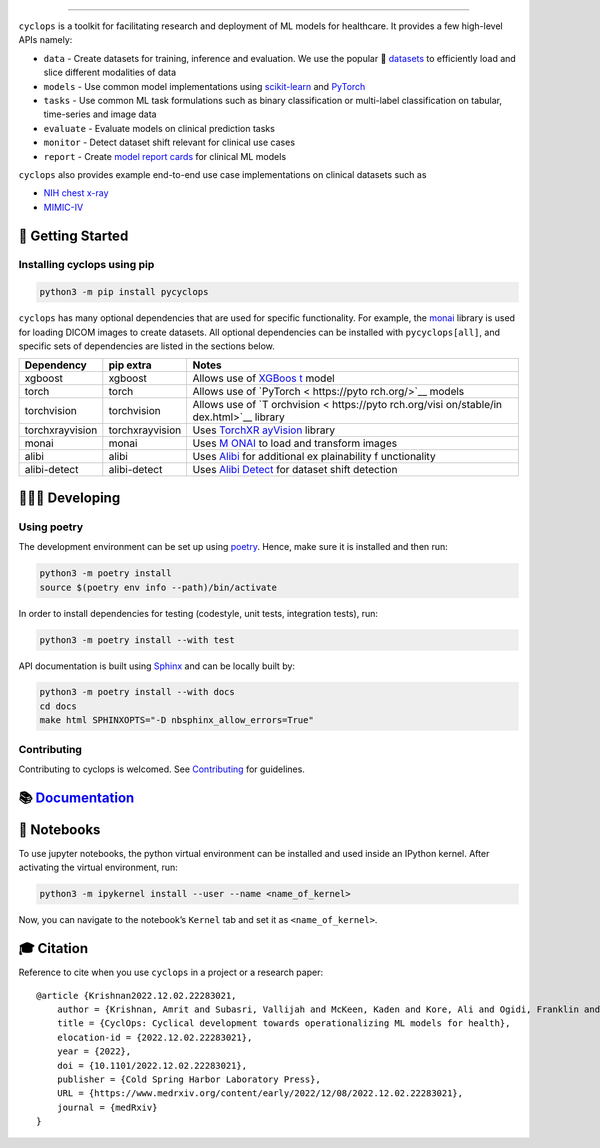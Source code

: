 .. figure::
   https://github.com/VectorInstitute/cyclops/blob/main/docs/source/theme/static/cyclops_logo-dark.png?raw=true
   :alt: cyclops Logo

--------------

|PyPI| |PyPI - Python Version| |code checks| |integration tests| |docs|
|codecov| |docker| |license|

``cyclops`` is a toolkit for facilitating research and deployment of ML
models for healthcare. It provides a few high-level APIs namely:

-  ``data`` - Create datasets for training, inference and evaluation. We
   use the popular 🤗
   `datasets <https://github.com/huggingface/datasets>`__ to efficiently
   load and slice different modalities of data
-  ``models`` - Use common model implementations using
   `scikit-learn <https://scikit-learn.org/stable/>`__ and
   `PyTorch <https://pytorch.org/>`__
-  ``tasks`` - Use common ML task formulations such as binary
   classification or multi-label classification on tabular, time-series
   and image data
-  ``evaluate`` - Evaluate models on clinical prediction tasks
-  ``monitor`` - Detect dataset shift relevant for clinical use cases
-  ``report`` - Create `model report
   cards <https://vectorinstitute.github.io/cyclops/api/tutorials/nihcxr/nihcxr_report_periodic.html>`__
   for clinical ML models

``cyclops`` also provides example end-to-end use case implementations on
clinical datasets such as

-  `NIH chest
   x-ray <https://www.nih.gov/news-events/news-releases/nih-clinical-center-provides-one-largest-publicly-available-chest-x-ray-datasets-scientific-community>`__
-  `MIMIC-IV <https://physionet.org/content/mimiciv/2.0/>`__

🐣 Getting Started
==================

Installing cyclops using pip
----------------------------

.. code:: bash

   python3 -m pip install pycyclops

``cyclops`` has many optional dependencies that are used for specific
functionality. For example, the
`monai <https://github.com/Project-MONAI/MONAI>`__ library is used for
loading DICOM images to create datasets. All optional dependencies can
be installed with ``pycyclops[all]``, and specific sets of dependencies
are listed in the sections below.

+-----------------------------+--------------------------+--------------+
| Dependency                  | pip extra                | Notes        |
+=============================+==========================+==============+
| xgboost                     | xgboost                  | Allows use   |
|                             |                          | of           |
|                             |                          | `XGBoos      |
|                             |                          | t <https://x |
|                             |                          | gboost.readt |
|                             |                          | hedocs.io/en |
|                             |                          | /stable/>`__ |
|                             |                          | model        |
+-----------------------------+--------------------------+--------------+
| torch                       | torch                    | Allows use   |
|                             |                          | of           |
|                             |                          | `PyTorch <   |
|                             |                          | https://pyto |
|                             |                          | rch.org/>`__ |
|                             |                          | models       |
+-----------------------------+--------------------------+--------------+
| torchvision                 | torchvision              | Allows use   |
|                             |                          | of           |
|                             |                          | `T           |
|                             |                          | orchvision < |
|                             |                          | https://pyto |
|                             |                          | rch.org/visi |
|                             |                          | on/stable/in |
|                             |                          | dex.html>`__ |
|                             |                          | library      |
+-----------------------------+--------------------------+--------------+
| torchxrayvision             | torchxrayvision          | Uses         |
|                             |                          | `TorchXR     |
|                             |                          | ayVision <ht |
|                             |                          | tps://mlmed. |
|                             |                          | org/torchxra |
|                             |                          | yvision/>`__ |
|                             |                          | library      |
+-----------------------------+--------------------------+--------------+
| monai                       | monai                    | Uses         |
|                             |                          | `M           |
|                             |                          | ONAI <https: |
|                             |                          | //github.com |
|                             |                          | /Project-MON |
|                             |                          | AI/MONAI>`__ |
|                             |                          | to load and  |
|                             |                          | transform    |
|                             |                          | images       |
+-----------------------------+--------------------------+--------------+
| alibi                       | alibi                    | Uses         |
|                             |                          | `Alibi <http |
|                             |                          | s://docs.sel |
|                             |                          | don.io/proje |
|                             |                          | cts/alibi/en |
|                             |                          | /stable/>`__ |
|                             |                          | for          |
|                             |                          | additional   |
|                             |                          | ex           |
|                             |                          | plainability |
|                             |                          | f            |
|                             |                          | unctionality |
+-----------------------------+--------------------------+--------------+
| alibi-detect                | alibi-detect             | Uses `Alibi  |
|                             |                          | Detect       |
|                             |                          | <https://doc |
|                             |                          | s.seldon.io/ |
|                             |                          | projects/ali |
|                             |                          | bi-detect/en |
|                             |                          | /stable/>`__ |
|                             |                          | for dataset  |
|                             |                          | shift        |
|                             |                          | detection    |
+-----------------------------+--------------------------+--------------+

🧑🏿‍💻 Developing
=======================

Using poetry
------------

The development environment can be set up using
`poetry <https://python-poetry.org/docs/#installation>`__. Hence, make
sure it is installed and then run:

.. code:: bash

   python3 -m poetry install
   source $(poetry env info --path)/bin/activate

In order to install dependencies for testing (codestyle, unit tests,
integration tests), run:

.. code:: bash

   python3 -m poetry install --with test

API documentation is built using
`Sphinx <https://www.sphinx-doc.org/en/master/>`__ and can be locally
built by:

.. code:: bash

   python3 -m poetry install --with docs
   cd docs
   make html SPHINXOPTS="-D nbsphinx_allow_errors=True"

Contributing
------------

Contributing to cyclops is welcomed. See
`Contributing <https://vectorinstitute.github.io/cyclops/api/intro.html>`__
for guidelines.

📚 `Documentation <https://vectorinstitute.github.io/cyclops/>`__
=================================================================

📓 Notebooks
============

To use jupyter notebooks, the python virtual environment can be
installed and used inside an IPython kernel. After activating the
virtual environment, run:

.. code:: bash

   python3 -m ipykernel install --user --name <name_of_kernel>

Now, you can navigate to the notebook’s ``Kernel`` tab and set it as
``<name_of_kernel>``.

🎓 Citation
===========

Reference to cite when you use ``cyclops`` in a project or a research
paper:

::

   @article {Krishnan2022.12.02.22283021,
       author = {Krishnan, Amrit and Subasri, Vallijah and McKeen, Kaden and Kore, Ali and Ogidi, Franklin and Alinoori, Mahshid and Lalani, Nadim and Dhalla, Azra and Verma, Amol and Razak, Fahad and Pandya, Deval and Dolatabadi, Elham},
       title = {CyclOps: Cyclical development towards operationalizing ML models for health},
       elocation-id = {2022.12.02.22283021},
       year = {2022},
       doi = {10.1101/2022.12.02.22283021},
       publisher = {Cold Spring Harbor Laboratory Press},
       URL = {https://www.medrxiv.org/content/early/2022/12/08/2022.12.02.22283021},
       journal = {medRxiv}
   }

.. |PyPI| image:: https://img.shields.io/pypi/v/pycyclops
   :target: https://pypi.org/project/pycyclops
.. |PyPI - Python Version| image:: https://img.shields.io/pypi/pyversions/pycyclops
.. |code checks| image:: https://github.com/VectorInstitute/cyclops/actions/workflows/code_checks.yml/badge.svg
   :target: https://github.com/VectorInstitute/cyclops/actions/workflows/code_checks.yml
.. |integration tests| image:: https://github.com/VectorInstitute/cyclops/actions/workflows/integration_tests.yml/badge.svg
   :target: https://github.com/VectorInstitute/cyclops/actions/workflows/integration_tests.yml
.. |docs| image:: https://github.com/VectorInstitute/cyclops/actions/workflows/docs_deploy.yml/badge.svg
   :target: https://github.com/VectorInstitute/cyclops/actions/workflows/docs_deploy.yml
.. |codecov| image:: https://codecov.io/gh/VectorInstitute/cyclops/branch/main/graph/badge.svg
   :target: https://codecov.io/gh/VectorInstitute/cyclops
.. |docker| image:: https://github.com/VectorInstitute/cyclops/actions/workflows/docker.yml/badge.svg
   :target: https://hub.docker.com/r/vectorinstitute/cyclops
.. |license| image:: https://img.shields.io/github/license/VectorInstitute/cyclops.svg
   :target: https://github.com/VectorInstitute/cyclops/blob/main/LICENSE
